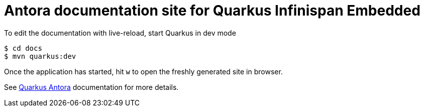 = Antora documentation site for Quarkus Infinispan Embedded

To edit the documentation with live-reload, start Quarkus in dev mode

[source,shell]
----
$ cd docs
$ mvn quarkus:dev
----

Once the application has started, hit `w` to open the freshly generated site in browser.

See https://docs.quarkiverse.io/quarkus-antora/dev/index.html[Quarkus Antora] documentation for more details.

